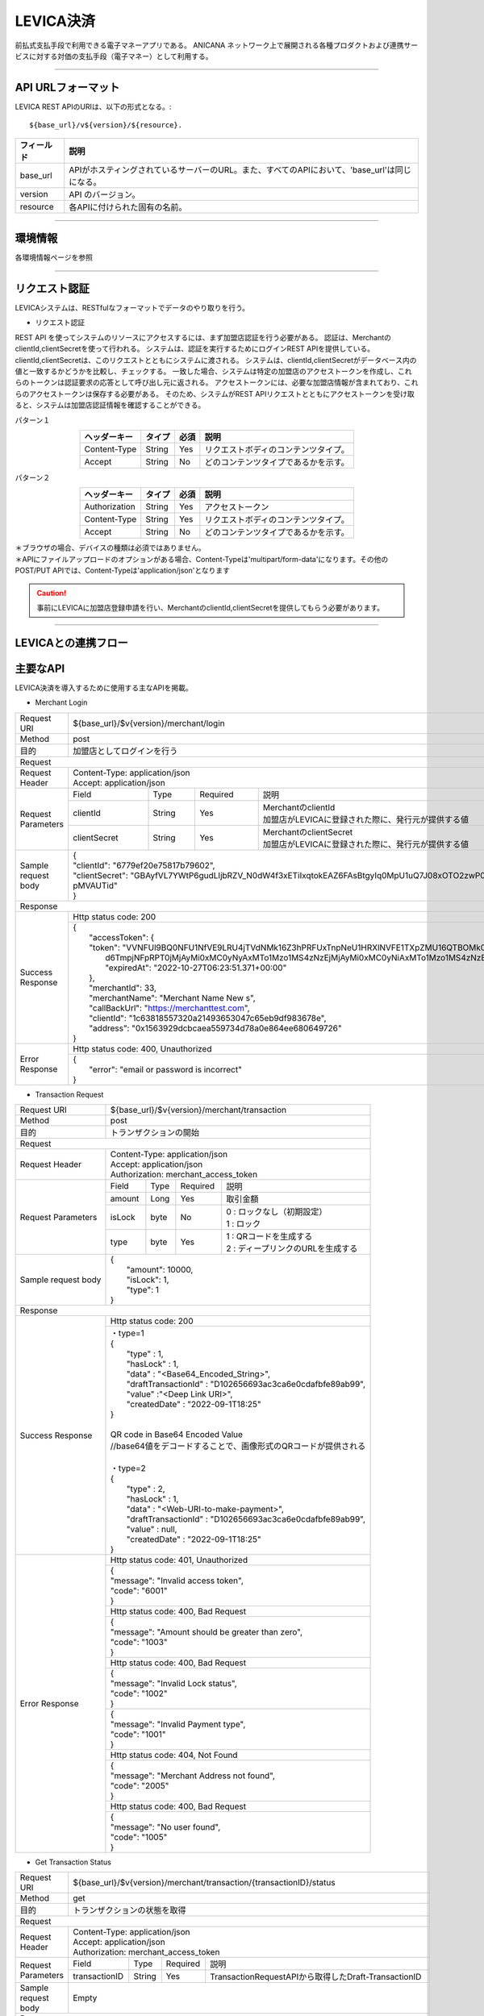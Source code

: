 ###########################
LEVICA決済
###########################

前払式支払手段で利用できる電子マネーアプリである。
ANICANA ネットワーク上で展開される各種プロダクトおよび連携サービスに対する対価の支払手段（電子マネー）として利用する。

----------------------------------------------------------------------------------------------------------------------------------------------------------------------


API URLフォーマット
=======================================

LEVICA REST APIのURIは、以下の形式となる。::

    ${base_url}/v${version}/${resource}.

.. csv-table::
    :header-rows: 1
    :align: center

    "フィールド", "説明"
    "base_url", "APIがホスティングされているサーバーのURL。また、すべてのAPIにおいて、'base_url'は同じになる。"
    "version", "API のバージョン。"
    "resource", "各APIに付けられた固有の名前。"

----------------------------------------------------------------------------------------------------------------------------------------------------------------------

環境情報
=======================================

各環境情報ページを参照

----------------------------------------------------------------------------------------------------------------------------------------------------------------------


リクエスト認証
=======================================

LEVICAシステムは、RESTfulなフォーマットでデータのやり取りを行う。

* リクエスト認証

REST API を使ってシステムのリソースにアクセスするには、まず加盟店認証を行う必要がある。
認証は、MerchantのclientId,clientSecretを使って行われる。
システムは、認証を実行するためにログインREST APIを提供している。
clientId,clientSecretは、このリクエストとともにシステムに渡される。
システムは、clientId,clientSecretがデータベース内の値と一致するかどうかを比較し、チェックする。
一致した場合、システムは特定の加盟店のアクセストークンを作成し、これらのトークンは認証要求の応答として呼び出し元に返される。
アクセストークンには、必要な加盟店情報が含まれており、これらのアクセストークンは保存する必要がある。
そのため、システムがREST APIリクエストとともにアクセストークンを受け取ると、システムは加盟店認証情報を確認することができる。

パターン１

.. csv-table::
    :header-rows: 1
    :align: center

    "ヘッダーキー", "タイプ", "必須", "説明"
    "Content-Type", "String", "Yes", "リクエストボディのコンテンツタイプ。"
    "Accept", "String", "No", "どのコンテンツタイプであるかを示す。"

パターン２

.. csv-table::
    :header-rows: 1
    :align: center

    "ヘッダーキー", "タイプ", "必須", "説明"
    "Authorization", "String", "Yes", "アクセストークン"
    "Content-Type", "String", "Yes", "リクエストボディのコンテンツタイプ。"
    "Accept", "String", "No", "どのコンテンツタイプであるかを示す。"

| ＊ブラウザの場合、デバイスの種類は必須ではありません。
| ＊APIにファイルアップロードのオプションがある場合、Content-Typeは'multipart/form-data'になります。その他のPOST/PUT APIでは、Content-Typeは'application/json'となります

.. caution:: 
   事前にLEVICAに加盟店登録申請を行い、MerchantのclientId,clientSecretを提供してもらう必要があります。


----------------------------------------------------------------------------------------------------------------------------------------------------------------------

LEVICAとの連携フロー
=======================================

.. image:: ../img/levica-flow.png

主要なAPI
=======================================
LEVICA決済を導入するために使用する主なAPIを掲載。


* Merchant Login

+-----------------------+------------------------------------------------------------------------------------------------------+
| Request URI           | ${base_url}/$v{version}/merchant/login                                                               |
+-----------------------+------------------------------------------------------------------------------------------------------+
| Method                | post                                                                                                 |
+-----------------------+------------------------------------------------------------------------------------------------------+
| 目的                  | 加盟店としてログインを行う                                                                           |
+-----------------------+------------------------------------------------------------------------------------------------------+
| Request                                                                                                                      |
+-----------------------+------------------------------------------------------------------------------------------------------+
|  Request Header       | | Content-Type: application/json                                                                     |
|                       | | Accept: application/json                                                                           |
+-----------------------+---------------+------------+--------------+----------------------------------------------------------+
|  Request  Parameters  | Field         |  Type      | Required     | 説明                                                     |
|                       +---------------+------------+--------------+----------------------------------------------------------+
|                       | clientId      |  String    | Yes          | | MerchantのclientId                                     |
|                       |               |            |              | | 加盟店がLEVICAに登録された際に、発行元が提供する値     |
|                       +---------------+------------+--------------+----------------------------------------------------------+
|                       | clientSecret  |  String    | Yes          | | MerchantのclientSecret                                 |
|                       |               |            |              | | 加盟店がLEVICAに登録された際に、発行元が提供する値     |
+-----------------------+---------------+------------+--------------+----------------------------------------------------------+
|  Sample request body  | | {                                                                                                  |
|                       | | "clientId": "6779ef20e75817b79602",                                                                |
|                       | | "clientSecret": "GBAyfVL7YWtP6gudLIjbRZV_N0dW4f3xETiIxqtokEAZ6FAsBtgyIq0MpU1uQ7J08xOTO2zwP0OuO3    |
|                       | | pMVAUTid"                                                                                          |
|                       | | }                                                                                                  |
+-----------------------+------------------------------------------------------------------------------------------------------+
| Response                                                                                                                     |
+-----------------------+------------------------------------------------------------------------------------------------------+
|  Success Response     | Http status code: 200                                                                                |
|                       +------------------------------------------------------------------------------------------------------+
|                       | | {                                                                                                  |
|                       | |  "accessToken": {                                                                                  |
|                       | |  "token": "VVNFUl9BQ0NFU1NfVE9LRU4jTVdNMk16Z3hPRFUxTnpNeU1HRXlNVFE1TXpZMU16QTBOMk0yTldWaU9XUm1PVG  |
|                       | |   d6TmpjNFpRPT0jMjAyMi0xMC0yNyAxMTo1Mzo1MS4zNzEjMjAyMi0xMC0yNiAxMTo1Mzo1MS4zNzEjLTg1Mjk1NzkyNA==", |
|                       | |   "expiredAt": "2022-10-27T06:23:51.371+00:00"                                                     |
|                       | |  },                                                                                                |
|                       | |  "merchantId": 33,                                                                                 |
|                       | |  "merchantName": "Merchant Name New s",                                                            |
|                       | |  "callBackUrl": "https://merchanttest.com",                                                        |
|                       | |  "clientId": "1c63818557320a21493653047c65eb9df983678e",                                           |
|                       | |  "address": "0x1563929dcbcaea559734d78a0e864ee680649726"                                           |
|                       | | }                                                                                                  |
+-----------------------+------------------------------------------------------------------------------------------------------+
|  Error Response       | Http status code: 400, Unauthorized                                                                  |
|                       +------------------------------------------------------------------------------------------------------+
|                       | | {                                                                                                  |
|                       | |  "error": "email or password is incorrect"                                                         |
|                       | | }                                                                                                  |
+-----------------------+------------------------------------------------------------------------------------------------------+

* Transaction Request

+-----------------------+------------------------------------------------------------------------------------------------------+
| Request URI           | ${base_url}/$v{version}/merchant/transaction                                                         |
+-----------------------+------------------------------------------------------------------------------------------------------+
| Method                | post                                                                                                 |
+-----------------------+------------------------------------------------------------------------------------------------------+
| 目的                  | トランザクションの開始                                                                               |
+-----------------------+------------------------------------------------------------------------------------------------------+
| Request                                                                                                                      |
+-----------------------+------------------------------------------------------------------------------------------------------+
|  Request Header       | | Content-Type: application/json                                                                     |
|                       | | Accept: application/json                                                                           |
|                       | | Authorization: merchant_access_token                                                               |
+-----------------------+---------------+------------+--------------+----------------------------------------------------------+
|  Request  Parameters  | Field         |  Type      | Required     | 説明                                                     |
|                       +---------------+------------+--------------+----------------------------------------------------------+
|                       | amount        |  Long      | Yes          | 取引金額                                                 |
|                       +---------------+------------+--------------+----------------------------------------------------------+
|                       | isLock        |  byte      | No           | | 0 : ロックなし（初期設定）                             |
|                       |               |            |              | | 1 : ロック                                             |
|                       +---------------+------------+--------------+----------------------------------------------------------+
|                       | type          |  byte      | Yes          | | 1 : QRコードを生成する                                 |
|                       |               |            |              | | 2 : ディープリンクのURLを生成する                      |
+-----------------------+---------------+------------+--------------+----------------------------------------------------------+
|  Sample request body  | | {                                                                                                  |
|                       | |  "amount": 10000,                                                                                  |
|                       | |  "isLock": 1,                                                                                      |
|                       | |  "type": 1                                                                                         |
|                       | | }                                                                                                  |
+-----------------------+------------------------------------------------------------------------------------------------------+
| Response                                                                                                                     |
+-----------------------+------------------------------------------------------------------------------------------------------+
|  Success Response     | Http status code: 200                                                                                |
|                       +------------------------------------------------------------------------------------------------------+
|                       | | ・type=1                                                                                           |
|                       | | {                                                                                                  |
|                       | |   "type" : 1,                                                                                      |
|                       | |   "hasLock" : 1,                                                                                   |
|                       | |   "data" : "<Base64_Encoded_String>",                                                              |
|                       | |   "draftTransactionId" : "D102656693ac3ca6e0cdafbfe89ab99",                                        |
|                       | |   "value" :"<Deep Link URI>",                                                                      |
|                       | |   "createdDate" : "2022-09-1T18:25"                                                                |
|                       | | }                                                                                                  |
|                       | |                                                                                                    |
|                       | | QR code in Base64 Encoded Value                                                                    |
|                       | | //base64値をデコードすることで、画像形式のQRコードが提供される                                     |
|                       | |                                                                                                    |
|                       | | ・type=2                                                                                           |
|                       | | {                                                                                                  |
|                       | |   "type" : 2,                                                                                      |
|                       | |   "hasLock" : 1,                                                                                   |
|                       | |   "data" : "<Web-URI-to-make-payment>",                                                            |
|                       | |   "draftTransactionId" : "D102656693ac3ca6e0cdafbfe89ab99",                                        |
|                       | |   "value" : null,                                                                                  |
|                       | |   "createdDate" : "2022-09-1T18:25"                                                                |
|                       | | }                                                                                                  |
+-----------------------+------------------------------------------------------------------------------------------------------+
|  Error Response       | Http status code: 401, Unauthorized                                                                  |
|                       +------------------------------------------------------------------------------------------------------+
|                       |  | {                                                                                                 |
|                       |  | "message": "Invalid access token",                                                                |
|                       |  | "code": "6001"                                                                                    |
|                       |  | }                                                                                                 |
|                       +------------------------------------------------------------------------------------------------------+
|                       | Http status code: 400, Bad Request                                                                   |
|                       +------------------------------------------------------------------------------------------------------+
|                       |  | {                                                                                                 |
|                       |  | "message": "Amount should be greater than zero",                                                  |
|                       |  | "code": "1003"                                                                                    |
|                       |  | }                                                                                                 |
|                       +------------------------------------------------------------------------------------------------------+
|                       | Http status code: 400, Bad Request                                                                   |
|                       +------------------------------------------------------------------------------------------------------+
|                       |  | {                                                                                                 |
|                       |  | "message": "Invalid Lock status",                                                                 |
|                       |  | "code": "1002"                                                                                    |
|                       |  | }                                                                                                 |
|                       +------------------------------------------------------------------------------------------------------+
|                       |  | {                                                                                                 |
|                       |  | "message": "Invalid Payment type",                                                                |
|                       |  | "code": "1001"                                                                                    |
|                       |  | }                                                                                                 |
|                       +------------------------------------------------------------------------------------------------------+
|                       | Http status code: 404, Not Found                                                                     |
|                       +------------------------------------------------------------------------------------------------------+
|                       |  | {                                                                                                 |
|                       |  | "message": "Merchant Address not found",                                                          |
|                       |  | "code": "2005"                                                                                    |
|                       |  | }                                                                                                 |
|                       +------------------------------------------------------------------------------------------------------+
|                       | Http status code: 400, Bad Request                                                                   |
|                       +------------------------------------------------------------------------------------------------------+
|                       |  | {                                                                                                 |
|                       |  | "message": "No user found",                                                                       |
|                       |  | "code": "1005"                                                                                    |
|                       |  | }                                                                                                 |
+-----------------------+------------------------------------------------------------------------------------------------------+

* Get Transaction Status

+-----------------------+------------------------------------------------------------------------------------------------------+
| Request URI           | ${base_url}/$v{version}/merchant/transaction/{transactionID}/status                                  |
+-----------------------+------------------------------------------------------------------------------------------------------+
| Method                | get                                                                                                  |
+-----------------------+------------------------------------------------------------------------------------------------------+
| 目的                  | トランザクションの状態を取得                                                                         |
+-----------------------+------------------------------------------------------------------------------------------------------+
| Request                                                                                                                      |
+-----------------------+------------------------------------------------------------------------------------------------------+
|  Request Header       | | Content-Type: application/json                                                                     |
|                       | | Accept: application/json                                                                           |
|                       | | Authorization: merchant_access_token                                                               |
+-----------------------+---------------+------------+--------------+----------------------------------------------------------+
|  Request  Parameters  | Field         |  Type      | Required     | 説明                                                     |
|                       +---------------+------------+--------------+----------------------------------------------------------+
|                       | transactionID |  String    | Yes          | TransactionRequestAPIから取得したDraft-TransactionID     |
+-----------------------+---------------+------------+--------------+----------------------------------------------------------+
|  Sample request body  | Empty                                                                                                |
+-----------------------+------------------------------------------------------------------------------------------------------+
| Response                                                                                                                     |
+-----------------------+------------------------------------------------------------------------------------------------------+
|  Success Response     | Http status code: 200                                                                                |
|                       +------------------------------------------------------------------------------------------------------+
|                       | | {                                                                                                  |
|                       | |  "tempTransactionID":  "D5a321108871ea447db69a56404ad65ae46d0073bc68fa91fc60f579f8305ec4b",        |
|                       | |   "transactionId": "4833ea425b55599d97dd700878e0c3a4bf5e276e70edb8636344aa434447bd56",             |
|                       | |   "isLock": 1,                                                                                     |
|                       | |   "type": 1,                                                                                       |
|                       | |   "status": 3, // 1 => pending, 2 => Payment completed, 3=> Transaction completed successfully,    |
|                       | |                   4=> transaction fail, 5=> transaction canceled.                                  |
|                       | |                   ステータス情報について、欄外で補足あり                                           |
|                       | |   "amount": "500",                                                                                 |
|                       | |   "fromAddress": "0x5J3mBbAH58CpQ3Y5RNJpUKP",                                                      |
|                       | |   "toAddress": "0xPKUpJNR5Y3QpC85HAbBm3J5",                                                        |
|                       | |   "transactionCreateDate": "2022-08-16T09:21:49.000+00:00",                                        |
|                       | |   "transactionPaymentDate": "2022-08-16T10:21:49.000+00:00",                                       |
|                       | |   "transactionCompleteDate": "2022-08-17T09:21:49.000+00:00"                                       |
|                       | | }                                                                                                  |
+-----------------------+------------------------------------------------------------------------------------------------------+
|  Error Response       | Http status code: 401, Unauthorized                                                                  |
|                       +------------------------------------------------------------------------------------------------------+
|                       |  | {                                                                                                 |
|                       |  | "message": "Invalid access token",                                                                |
|                       |  | "code": "6001"                                                                                    |
|                       |  | }                                                                                                 |
|                       +------------------------------------------------------------------------------------------------------+
|                       | Http status code: 404,  Not Found                                                                    |
|                       +------------------------------------------------------------------------------------------------------+
|                       |  | {                                                                                                 |
|                       |  | "message": "No transaction found",                                                                |
|                       |  | "code": "1006"                                                                                    |
|                       |  | }                                                                                                 |
+-----------------------+------------------------------------------------------------------------------------------------------+

※statusは2以上であれば、決済完了と判断してよい。4,5が返却されてもブロックチェーンレベルの内容のため、ゲーム側では問題なしと判断してよい。

----------------------------------------------------------------------------------------------------------------------------------------------------------------------


ステージング環境でのテストについて
=======================================
ステージング環境ではテストカード番号を使用することにより、残高をチャージしテストを行うことができます。
決済システムはstripeを使用しているため、以下のカード番号が使用できます。

.. csv-table::
    :header-rows: 1
    :align: center

    "カード会社","カード番号", "有効期限", "セキュリティーコード", "その他のフォームフィールド "
    "Visa", "4242 4242 4242 4242", "有効な将来の日付", "任意の 3 桁のセキュリティーコード", "任意の値 "
    "Visa (デビット)", "4000 0566 5566 5556", "有効な将来の日付", "任意の 3 桁のセキュリティーコード", "任意の値 "
    "Mastercard", "5555 5555 5555 4444", "有効な将来の日付", "任意の 3 桁のセキュリティーコード", "任意の値 "
    "Mastercard (デビット)", "5200 8282 8282 8210", "有効な将来の日付", "任意の 3 桁のセキュリティーコード", "任意の値 "
    "Mastercard (プリペイド)", "5105 1051 0510 5100", "有効な将来の日付", "任意の 3 桁のセキュリティーコード", "任意の値 "
    "American Express", "3782 822463 10005", "有効な将来の日付", "任意の 4 桁のセキュリティーコード", "任意の値 "
